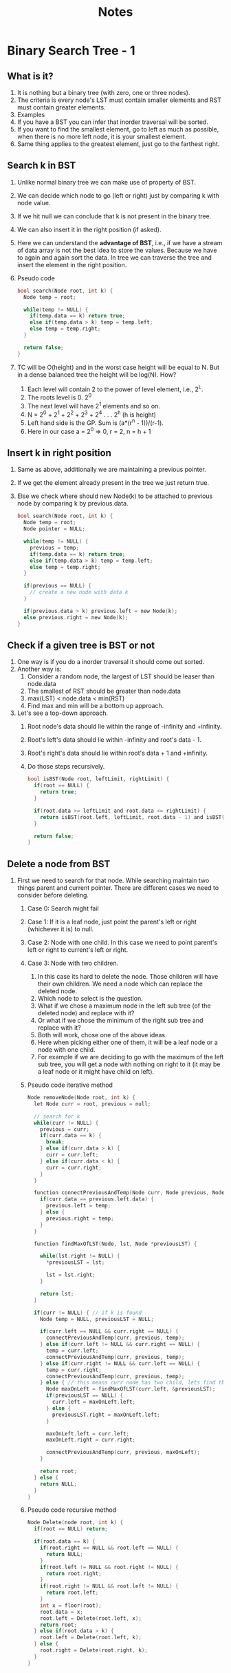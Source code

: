 #+title: Notes
* Binary Search Tree - 1
** What is it?
1. It is nothing but a binary tree (with zero, one or three nodes).
2. The criteria is every node's LST must contain smaller elements and RST must contain greater elements.
3. Examples
   [[./screenshots/not-a-bst-1.png]]
   [[./screenshots/not-a-bst-2.png]]
   [[./screenshots/yes-a-bst-1.png]]
   [[./screenshots/yes-a-bst-2.png]]
4. If you have a BST you can infer that inorder traversal will be sorted.
5. If you want to find the smallest element, go to left as much as possible, when there is no more left node, it is your smallest element.
6. Same thing applies to the greatest element, just go to the farthest right.
** Search k in BST
[[./screenshots/search-k-in-bst.png]]
1. Unlike normal binary tree we can make use of property of BST.
2. We can decide which node to go (left or right) just by comparing k with node value.
3. If we hit null we can conclude that k is not present in the binary tree.
4. We can also insert it in the right position (if asked).
5. Here we can understand the *advantage of BST*, i.e., if we have a stream of data array is not the best idea to store the values. Because we have to again and again sort the data. In tree we can traverse the tree and insert the element in the right position.
6. Pseudo code
   #+begin_src C
bool search(Node root, int k) {
  Node temp = root;

  while(temp != NULL) {
    if(temp.data == k) return true;
    else if(temp.data > k) temp = temp.left;
    else temp = temp.right;
  }

  return false;
}
   #+end_src
7. TC will be O(height) and in the worst case height will be equal to N. But in a dense balanced tree the height will be log(N). How?
   1. Each level will contain 2 to the power of level element, i.e., 2^L.
   2. The roots level is 0. 2^0
   3. The next level will have 2^1 elements and so on.
   4. N = 2^0 + 2^1 + 2^2 + 2^3 + 2^4 . . . 2^h (h is height)
   5. Left hand side is the GP. Sum is (a*(r^n - 1))/(r-1).
   6. Here in our case a = 2^0 => 0, r = 2, n = h + 1
      [[./screenshots/find-k-in-bst-tc.png]]

** Insert k in right position
1. Same as above, additionally we are maintaining a previous pointer.
2. If we get the element already present in the tree we just return true.
3. Else we check where should new Node(k) to be attached to previous node by comparing k by previous.data.
   #+begin_src C
bool search(Node root, int k) {
  Node temp = root;
  Node pointer = NULL;

  while(temp != NULL) {
    previous = temp;
    if(temp.data == k) return true;
    else if(temp.data > k) temp = temp.left;
    else temp = temp.right;
  }

  if(previous == NULL) {
    // create a new node with data k
  }

  if(previous.data > k) previous.left = new Node(k);
  else previous.right = new Node(k);
}
   #+end_src
** Check if a given tree is BST or not
1. One way is if you do a inorder traversal it should come out sorted.
2. Another way is:
   1. Consider a random node, the largest of LST should be leaser than node.data
   2. The smallest of RST should be greater than node.data
   3. max(LST) < node.data < min(RST)
   4. Find max and min will be a bottom up approach.
3. Let's see a top-down approach.
   1. Root node's data should lie within the range of -infinity and +infinity.
   2. Root's left's data should lie within -infinity and root's data - 1.
   3. Root's right's data should lie within root's data + 1 and +infinity.
   4. Do those steps recursively.
      #+begin_src C
bool isBST(Node root, leftLimit, rightLimit) {
  if(root == NULL) {
    return true;
  }

  if(root.data >= leftLimit and root.data <= rightLimit) {
    return isBST(root.left, leftLimit, root.data - 1) and isBST(root.right, root.data + 1, rightLimit)
  }

  return false;
}
      #+end_src
** Delete a node from BST
1. First we need to search for that node. While searching maintain two things parent and current pointer. There are different cases we need to consider before deleting.
   1. Case 0: Search might fail
   2. Case 1: If it is a leaf node, just point the parent's left or right (whichever it is) to null.
   3. Case 2: Node with one child. In this case we need to point parent's left or right to current's left or right.
   4. Case 3: Node with two children.
      1. In this case its hard to delete the node. Those children will have their own children. We need a node which can replace the deleted node.
      2. Which node to select is the question.
      3. What if we chose a maximum node in the left sub tree (of the deleted node) and replace with it?
      4. Or what if we chose the minimum of the right sub tree and replace with it?
      5. Both will work, chose one of the above ideas.
      6. Here when picking either one of them, it will be a leaf node or a node with one child.
      7. For example if we are deciding to go with the maximum of the left sub tree, you will get a node with nothing on right to it (it may be a leaf node or it might have child on left).
   5. Pseudo code iterative method
      #+begin_src C
Node removeNode(Node root, int k) {
  let Node curr = root, previous = null;

  // search for k
  while(curr != NULL) {
    previous = curr;
    if(curr.data == k) {
      break;
    } else if(curr.data > k) {
      curr = curr.left;
    } else if(curr.data < k) {
      curr = curr.right;
    }
  }

  function connectPreviousAndTemp(Node curr, Node previous, Node temp) {
    if(curr.data == previous.left.data) {
      previous.left = temp;
    } else {
      previous.right = temp;
    }
  }

  function findMaxOfLST(Node, lst, Node *previousLST) {

    while(lst.right != NULL) {
      ,*previousLST = lst;

      lst = lst.right;
    }

    return lst;
  }

  if(curr != NULL) { // if k is found
    Node temp = NULL, previousLST = NULL;

    if(curr.left == NULL && curr.right == NULL) {
      connectPreviousAndTemp(curr, previous, temp);
    } else if(curr.left != NULL && curr.right == NULL) {
      temp = curr.left;
      connectPreviousAndTemp(curr, previous, temp);
    } else if(curr.right != NULL && curr.left == NULL) {
      temp = curr.right;
      connectPreviousAndTemp(curr, previous, temp);
    } else { // this means curr node has two child, lets find the maxmum of lst
      Node maxOnLeft = findMaxOfLST(curr.left, &previousLST);
      if(previousLST == NULL) {
        curr.left = maxOnLeft.left;
      } else {
        previousLST.right = maxOnLeft.left;
      }

      maxOnLeft.left = curr.left;
      maxOnLeft.right = curr.right;

      connectPreviousAndTemp(curr, previous, maxOnLeft);
    }

    return root;
  } else {
    return NULL;
  }
}
      #+end_src
   6. Pseudo code recursive method
      #+begin_src C
Node Delete(node root, int k) {
  if(root == NULL) return;

  if(root.data == k) {
    if(root.right == NULL && root.left == NULL) {
      return NULL;
    }  
    if(root.left != NULL && root.right != NULL) {
      return root.right;
    }
    if(root.right != NULL && root.left != NULL) {
      return root.left;
    }  
    int x = floor(root);
    root.data = x;
    root.left = Delete(root.left, x);
    return root;
  } else if(root.data > k) {
    root.left = Delete(root.left, k);
  } else {
    root.right = Delete(root.right, k);
  }
}
      #+end_src
